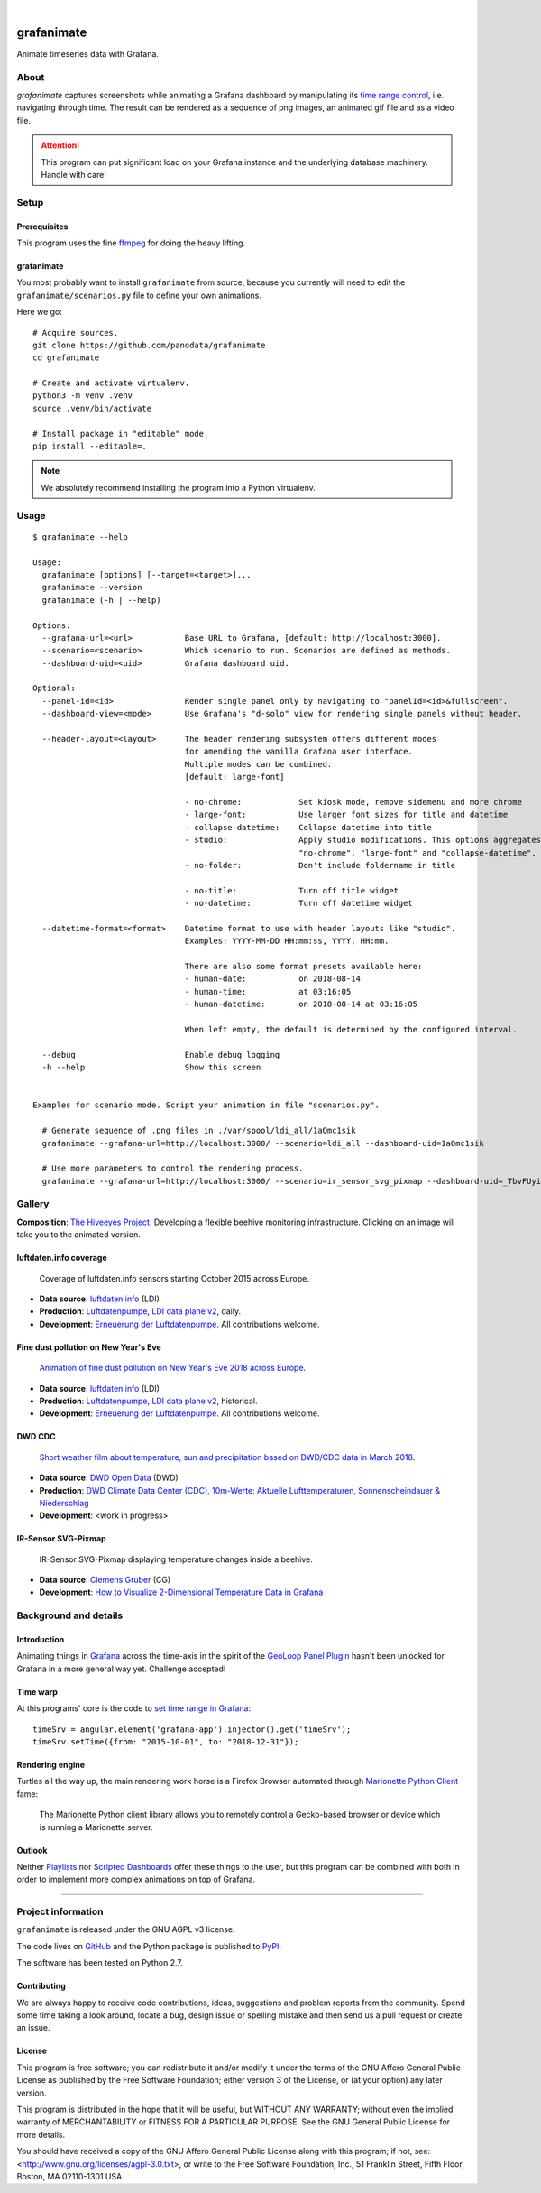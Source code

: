 .. image:: https://img.shields.io/pypi/v/grafanimate.svg
    :target: https://pypi.org/project/grafanimate/

.. image:: https://img.shields.io/pypi/status/grafanimate.svg
    :target: https://pypi.org/project/grafanimate/

.. image:: https://img.shields.io/pypi/l/grafanimate.svg
    :alt: License
    :target: https://pypi.org/project/grafanimate/

.. image:: https://img.shields.io/pypi/pyversions/grafanimate.svg
    :target: https://pypi.org/project/grafanimate/

.. image:: https://img.shields.io/pypi/dm/grafanimate.svg
    :target: https://pypi.org/project/grafanimate/

|

###########
grafanimate
###########

Animate timeseries data with Grafana.


*****
About
*****
`grafanimate` captures screenshots while animating a
Grafana dashboard by manipulating its `time range control`_,
i.e. navigating through time. The result can be rendered as a
sequence of png images, an animated gif file and as a video file.


.. attention::

    This program can put significant load on your Grafana instance
    and the underlying database machinery. Handle with care!


*****
Setup
*****

Prerequisites
=============
This program uses the fine ffmpeg_ for doing the heavy lifting.

.. _ffmpeg: https://ffmpeg.org/


grafanimate
===========

You most probably want to install ``grafanimate`` from source, because you
currently will need to edit the ``grafanimate/scenarios.py`` file to define
your own animations.

Here we go::

    # Acquire sources.
    git clone https://github.com/panodata/grafanimate
    cd grafanimate

    # Create and activate virtualenv.
    python3 -m venv .venv
    source .venv/bin/activate

    # Install package in "editable" mode.
    pip install --editable=.

.. note:: We absolutely recommend installing the program into a Python virtualenv.


*****
Usage
*****
::

    $ grafanimate --help

    Usage:
      grafanimate [options] [--target=<target>]...
      grafanimate --version
      grafanimate (-h | --help)

    Options:
      --grafana-url=<url>           Base URL to Grafana, [default: http://localhost:3000].
      --scenario=<scenario>         Which scenario to run. Scenarios are defined as methods.
      --dashboard-uid=<uid>         Grafana dashboard uid.

    Optional:
      --panel-id=<id>               Render single panel only by navigating to "panelId=<id>&fullscreen".
      --dashboard-view=<mode>       Use Grafana's "d-solo" view for rendering single panels without header.

      --header-layout=<layout>      The header rendering subsystem offers different modes
                                    for amending the vanilla Grafana user interface.
                                    Multiple modes can be combined.
                                    [default: large-font]

                                    - no-chrome:            Set kiosk mode, remove sidemenu and more chrome
                                    - large-font:           Use larger font sizes for title and datetime
                                    - collapse-datetime:    Collapse datetime into title
                                    - studio:               Apply studio modifications. This options aggregates
                                                            "no-chrome", "large-font" and "collapse-datetime".
                                    - no-folder:            Don't include foldername in title

                                    - no-title:             Turn off title widget
                                    - no-datetime:          Turn off datetime widget

      --datetime-format=<format>    Datetime format to use with header layouts like "studio".
                                    Examples: YYYY-MM-DD HH:mm:ss, YYYY, HH:mm.

                                    There are also some format presets available here:
                                    - human-date:           on 2018-08-14
                                    - human-time:           at 03:16:05
                                    - human-datetime:       on 2018-08-14 at 03:16:05

                                    When left empty, the default is determined by the configured interval.

      --debug                       Enable debug logging
      -h --help                     Show this screen


    Examples for scenario mode. Script your animation in file "scenarios.py".

      # Generate sequence of .png files in ./var/spool/ldi_all/1aOmc1sik
      grafanimate --grafana-url=http://localhost:3000/ --scenario=ldi_all --dashboard-uid=1aOmc1sik

      # Use more parameters to control the rendering process.
      grafanimate --grafana-url=http://localhost:3000/ --scenario=ir_sensor_svg_pixmap --dashboard-uid=_TbvFUyik --header-layout=studio --datetime-format=human-time --panel-id=6


*******
Gallery
*******

**Composition**: `The Hiveeyes Project`_. Developing a flexible beehive monitoring infrastructure.
Clicking on an image will take you to the animated version.

.. _The Hiveeyes Project: https://hiveeyes.org/


luftdaten.info coverage
=======================
.. figure:: https://ptrace.hiveeyes.org/2018-12-28_luftdaten-info-coverage.gif
    :target: https://ptrace.hiveeyes.org/2018-12-28_luftdaten-info-coverage.mp4
    :width: 480px
    :height: 306px
    :scale: 125%

    Coverage of luftdaten.info sensors starting October 2015 across Europe.

- **Data source**: `luftdaten.info`_ (LDI)
- **Production**:  `Luftdatenpumpe`_, `LDI data plane v2`_, daily.
- **Development**: `Erneuerung der Luftdatenpumpe`_. All contributions welcome.


Fine dust pollution on New Year's Eve
=====================================
.. figure:: https://ptrace.hiveeyes.org/2019-02-04_M0h7br_ik_2019-01-01T00-15-00.png
    :target: https://ptrace.hiveeyes.org/2019-02-03_particulates-on-new-year-s-eve.mp4
    :width: 1290px
    :height: 824px
    :scale: 50%

    `Animation of fine dust pollution on New Year's Eve 2018 across Europe <https://community.hiveeyes.org/t/animation-der-feinstaubbelastung-an-silvester-2018-mit-grafanimate/1472>`_.

- **Data source**: `luftdaten.info`_ (LDI)
- **Production**:  `Luftdatenpumpe`_, `LDI data plane v2`_, historical.
- **Development**: `Erneuerung der Luftdatenpumpe`_. All contributions welcome.

.. _luftdaten.info: http://luftdaten.info/
.. _Luftdatenpumpe: https://github.com/hiveeyes/luftdatenpumpe
.. _Erneuerung der Luftdatenpumpe: https://community.hiveeyes.org/t/erneuerung-der-luftdatenpumpe/1199
.. _LDI data plane v2: https://community.hiveeyes.org/t/ldi-data-plane-v2/1412


DWD CDC
=======
.. figure:: https://ptrace.hiveeyes.org/2019-02-04_DLOlE_Rmz_2018-03-10T13-00-00.png
    :target: https://ptrace.hiveeyes.org/2018-12-28_wetter-dwd-temperatur-sonne-niederschlag-karten-cdc.mp4
    :width: 1428px
    :height: 829px
    :scale: 50%

    `Short weather film about temperature, sun and precipitation based on DWD/CDC data in March 2018 <https://community.hiveeyes.org/t/kurzer-wetterfilm-uber-temperatur-sonne-und-niederschlag-auf-basis-der-dwd-cdc-daten-im-marz-2018/1475>`_.

- **Data source**: `DWD Open Data`_ (DWD)
- **Production**:  `DWD Climate Data Center (CDC), 10m-Werte: Aktuelle Lufttemperaturen, Sonnenscheindauer & Niederschlag <https://weather.hiveeyes.org/grafana/d/DLOlE_Rmz/temperatur-sonne-and-niederschlag-karten-cdc>`_
- **Development**: <work in progress>

.. _DWD Open Data: https://opendata.dwd.de/


IR-Sensor SVG-Pixmap
====================
.. figure:: https://ptrace.hiveeyes.org/2019-02-04_acUXbj_mz_2018-08-14T03-16-12.png
    :target: https://ptrace.hiveeyes.org/2019-02-04_ir-sensor-svg-pixmap.mp4
    :width: 666px
    :height: 700px
    :scale: 50%

    IR-Sensor SVG-Pixmap displaying temperature changes inside a beehive.

- **Data source**: `Clemens Gruber`_ (CG)
- **Development**: `How to Visualize 2-Dimensional Temperature Data in Grafana <https://community.hiveeyes.org/t/how-to-visualize-2-dimensional-temperature-data-in-grafana/974/15>`_

.. _Clemens Gruber: https://community.hiveeyes.org/u/clemens




**********************
Background and details
**********************

Introduction
============
Animating things in Grafana_ across the time-axis in the spirit
of the `GeoLoop Panel Plugin`_ hasn't been unlocked for Grafana
in a more general way yet. Challenge accepted!

Time warp
=========
At this programs' core is the code to `set time range in Grafana`_::

    timeSrv = angular.element('grafana-app').injector().get('timeSrv');
    timeSrv.setTime({from: "2015-10-01", to: "2018-12-31"});

Rendering engine
================
Turtles all the way up, the main rendering work horse is a Firefox Browser
automated through `Marionette Python Client`_ fame:

    The Marionette Python client library allows you to remotely control
    a Gecko-based browser or device which is running a Marionette server.

Outlook
=======
Neither Playlists_ nor `Scripted Dashboards`_ offer these things
to the user, but this program can be combined with both in order
to implement more complex animations on top of Grafana.


----

*******************
Project information
*******************
``grafanimate`` is released under the GNU AGPL v3 license.

The code lives on `GitHub <https://github.com/daq-tools/grafanimate>`_ and
the Python package is published to `PyPI <https://pypi.org/project/grafanimate/>`_.

The software has been tested on Python 2.7.


Contributing
============
We are always happy to receive code contributions, ideas, suggestions
and problem reports from the community.
Spend some time taking a look around, locate a bug, design issue or
spelling mistake and then send us a pull request or create an issue.


License
=======
This program is free software; you can redistribute it and/or modify
it under the terms of the GNU Affero General Public License as published by
the Free Software Foundation; either version 3 of the License, or
(at your option) any later version.

This program is distributed in the hope that it will be useful,
but WITHOUT ANY WARRANTY; without even the implied warranty of
MERCHANTABILITY or FITNESS FOR A PARTICULAR PURPOSE.  See the
GNU General Public License for more details.

You should have received a copy of the GNU Affero General Public License
along with this program; if not, see:
<http://www.gnu.org/licenses/agpl-3.0.txt>,
or write to the Free Software Foundation,
Inc., 51 Franklin Street, Fifth Floor, Boston, MA 02110-1301  USA



.. _Grafana: https://grafana.com/
.. _GeoLoop Panel Plugin: https://grafana.com/plugins/citilogics-geoloop-panel
.. _time range control: http://docs.grafana.org/reference/timerange/
.. _Playlists: http://docs.grafana.org/reference/playlist/
.. _Scripted Dashboards: http://docs.grafana.org/reference/scripting/
.. _set time range in Grafana: https://stackoverflow.com/questions/48264279/how-to-set-time-range-in-grafana-dashboard-from-text-panels/52492205#52492205
.. _Marionette Python Client: https://marionette-client.readthedocs.io/
